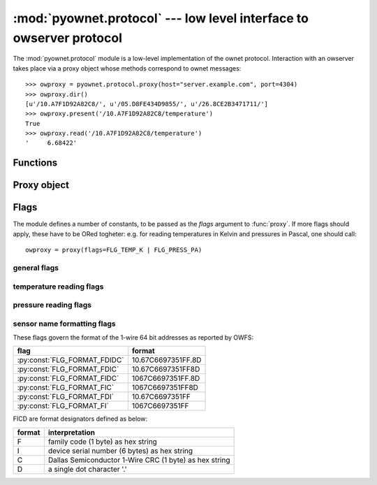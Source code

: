 ====================================================================
:mod:`pyownet.protocol` --- low level interface to owserver protocol
====================================================================

.. py:module:: pyownet.protocol
   :synopsis: low level interface to owserver protocol

The :mod:`pyownet.protocol` module is a low-level implementation of
the ownet protocol. Interaction with an owserver takes place via a
proxy object whose methods correspond to ownet messages::

  >>> owproxy = pyownet.protocol.proxy(host="server.example.com", port=4304)
  >>> owproxy.dir()
  [u'/10.A7F1D92A82C8/', u'/05.D8FE434D9855/', u'/26.8CE2B3471711/']
  >>> owproxy.present('/10.A7F1D92A82C8/temperature')
  True
  >>> owproxy.read('/10.A7F1D92A82C8/temperature')
  '     6.68422'

Functions
---------

.. py:function:: proxy(host='localhost', port=4304, flags=0, \
                       persistent=False, verbose=False, )

   this factory function is used to create a proxy object.

   :param str host: host to contact
   :return: proxy object


Proxy object
------------

.. py:class:: _Proxy

   :class:`_Proxy` instances are returned by the :func:`proxy` factory
   function and should not be instatiated by the user.

   .. py:method:: sendmess(msgtype, payload, flags=0, size=0, offset=0)

   .. py:method:: ping()

      sends a `ping` message to owserver.

   .. py:method:: present(path)

      returns true if an entity is present at `path`

   .. py:method:: dir(path='/', slash=True, bus=False)

   .. py:method:: read(path[, size])

   .. py:method:: write(path, data)

.. py:class:: _PersistentProxy

   .. py:method:: close_connection()


Flags
-----

The module defines a number of constants, to be passed as the `flags`
argument to :func:`proxy`. If more flags should apply, these have to
be ORed togheter: e.g. for reading temperatures in Kelvin and
pressures in Pascal, one should call::

   owproxy = proxy(flags=FLG_TEMP_K | FLG_PRESS_PA)

.. seealso:: `OWFS development site: owserver flag word
             <http://owfs.org/index.php?page=owserver-flag-word>`_


general flags
^^^^^^^^^^^^^

.. py:data:: FLG_BUS_RET
.. py:data:: FLG_PERSISTENCE
.. py:data:: FLG_ALIAS
.. py:data:: FLG_SAFEMODE
.. py:data:: FLG_UNCACHED
.. py:data:: FLG_OWNET

temperature reading flags
^^^^^^^^^^^^^^^^^^^^^^^^^

.. py:data:: FLG_TEMP_C
.. py:data:: FLG_TEMP_F
.. py:data:: FLG_TEMP_K
.. py:data:: FLG_TEMP_R

pressure reading flags
^^^^^^^^^^^^^^^^^^^^^^

.. py:data:: FLG_PRESS_MBAR
.. py:data:: FLG_PRESS_ATM
.. py:data:: FLG_PRESS_MMHG
.. py:data:: FLG_PRESS_INHG
.. py:data:: FLG_PRESS_PSI
.. py:data:: FLG_PRESS_PA

sensor name formatting flags
^^^^^^^^^^^^^^^^^^^^^^^^^^^^


.. py:data:: FLG_FORMAT_FDI

.. py:data:: FLG_FORMAT_FI

.. py:data:: FLG_FORMAT_FDIDC

.. py:data:: FLG_FORMAT_FDIC

.. py:data:: FLG_FORMAT_FIDC

.. py:data:: FLG_FORMAT_FIC

These flags govern the format of the 1-wire 64 bit addresses as
reported by OWFS:

============================  ==================
flag                          format
============================  ==================
:py:const:`FLG_FORMAT_FDIDC`  10.67C6697351FF.8D
:py:const:`FLG_FORMAT_FDIC`   10.67C6697351FF8D
:py:const:`FLG_FORMAT_FIDC`   1067C6697351FF.8D
:py:const:`FLG_FORMAT_FIC`    1067C6697351FF8D
:py:const:`FLG_FORMAT_FDI`    10.67C6697351FF
:py:const:`FLG_FORMAT_FI`     1067C6697351FF
============================  ==================

FICD are format designators defined as below:

======  ======================================================
format  interpretation
======  ======================================================
F       family code (1 byte) as hex string
I       device serial number (6 bytes) as hex string
C       Dallas Semiconductor 1-Wire CRC (1 byte) as hex string
D       a single dot character '.'
======  ======================================================

 
